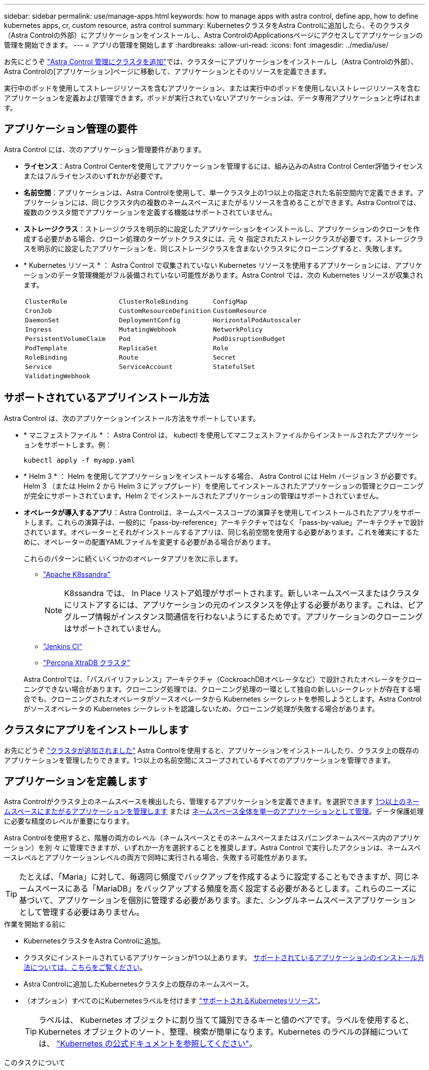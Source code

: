---
sidebar: sidebar 
permalink: use/manage-apps.html 
keywords: how to manage apps with astra control, define app, how to define kubernetes apps, cr, custom resource, astra control 
summary: KubernetesクラスタをAstra Controlに追加したら、そのクラスタ（Astra Controlの外部）にアプリケーションをインストールし、Astra ControlのApplicationsページにアクセスしてアプリケーションの管理を開始できます。 
---
= アプリの管理を開始します
:hardbreaks:
:allow-uri-read: 
:icons: font
:imagesdir: ../media/use/


[role="lead"]
お先にどうぞ link:../get-started/add-cluster.html["Astra Control 管理にクラスタを追加"]では、クラスターにアプリケーションをインストールし（Astra Controlの外部）、Astra Controlの[アプリケーション]ページに移動して、アプリケーションとそのリソースを定義できます。

実行中のポッドを使用してストレージリソースを含むアプリケーション、または実行中のポッドを使用しないストレージリソースを含むアプリケーションを定義および管理できます。ポッドが実行されていないアプリケーションは、データ専用アプリケーションと呼ばれます。



== アプリケーション管理の要件

Astra Control には、次のアプリケーション管理要件があります。

* *ライセンス*：Astra Control Centerを使用してアプリケーションを管理するには、組み込みのAstra Control Center評価ライセンスまたはフルライセンスのいずれかが必要です。
* *名前空間*：アプリケーションは、Astra Controlを使用して、単一クラスタ上の1つ以上の指定された名前空間内で定義できます。アプリケーションには、同じクラスタ内の複数のネームスペースにまたがるリソースを含めることができます。Astra Controlでは、複数のクラスタ間でアプリケーションを定義する機能はサポートされていません。
* *ストレージクラス*：ストレージクラスを明示的に設定したアプリケーションをインストールし、アプリケーションのクローンを作成する必要がある場合、クローン処理のターゲットクラスタには、元 々 指定されたストレージクラスが必要です。ストレージクラスを明示的に設定したアプリケーションを、同じストレージクラスを含まないクラスタにクローニングすると、失敗します。
* * Kubernetes リソース * ： Astra Control で収集されていない Kubernetes リソースを使用するアプリケーションには、アプリケーションのデータ管理機能がフル装備されていない可能性があります。Astra Control では、次の Kubernetes リソースが収集されます。
+
[cols="1,1,1"]
|===


| `ClusterRole` | `ClusterRoleBinding` | `ConfigMap` 


| `CronJob` | `CustomResourceDefinition` | `CustomResource` 


| `DaemonSet` | `DeploymentConfig` | `HorizontalPodAutoscaler` 


| `Ingress` | `MutatingWebhook` | `NetworkPolicy` 


| `PersistentVolumeClaim` | `Pod` | `PodDisruptionBudget` 


| `PodTemplate` | `ReplicaSet` | `Role` 


| `RoleBinding` | `Route` | `Secret` 


| `Service` | `ServiceAccount` | `StatefulSet` 


| `ValidatingWebhook` |  |  
|===




== サポートされているアプリインストール方法

Astra Control は、次のアプリケーションインストール方法をサポートしています。

* * マニフェストファイル * ： Astra Control は、 kubectl を使用してマニフェストファイルからインストールされたアプリケーションをサポートします。例：
+
[source, console]
----
kubectl apply -f myapp.yaml
----
* * Helm 3 * ： Helm を使用してアプリケーションをインストールする場合、 Astra Control には Helm バージョン 3 が必要です。Helm 3 （または Helm 2 から Helm 3 にアップグレード）を使用してインストールされたアプリケーションの管理とクローニングが完全にサポートされています。Helm 2 でインストールされたアプリケーションの管理はサポートされていません。
* *オペレータが導入するアプリ*：Astra Controlは、ネームスペーススコープの演算子を使用してインストールされたアプリをサポートします。これらの演算子は、一般的に「pass-by-reference」アーキテクチャではなく「pass-by-value」アーキテクチャで設計されています。オペレーターとそれがインストールするアプリは、同じ名前空間を使用する必要があります。これを確実にするために、オペレーターの配置YAMLファイルを変更する必要がある場合があります。
+
これらのパターンに続くいくつかのオペレータアプリを次に示します。

+
** https://github.com/k8ssandra/cass-operator["Apache K8ssandra"^]
+

NOTE: K8ssandra では、 In Place リストア処理がサポートされます。新しいネームスペースまたはクラスタにリストアするには、アプリケーションの元のインスタンスを停止する必要があります。これは、ピアグループ情報がインスタンス間通信を行わないようにするためです。アプリケーションのクローニングはサポートされていません。

** https://github.com/jenkinsci/kubernetes-operator["Jenkins CI"^]
** https://github.com/percona/percona-xtradb-cluster-operator["Percona XtraDB クラスタ"^]


+
Astra Controlでは、「パスバイリファレンス」アーキテクチャ（CockroachDBオペレータなど）で設計されたオペレータをクローニングできない場合があります。クローニング処理では、クローニング処理の一環として独自の新しいシークレットが存在する場合でも、クローニングされたオペレータがソースオペレータから Kubernetes シークレットを参照しようとします。Astra Control がソースオペレータの Kubernetes シークレットを認識しないため、クローニング処理が失敗する場合があります。





== クラスタにアプリをインストールします

お先にどうぞ link:../get-started/add-cluster.html["クラスタが追加されました"] Astra Controlを使用すると、アプリケーションをインストールしたり、クラスタ上の既存のアプリケーションを管理したりできます。1つ以上の名前空間にスコープされているすべてのアプリケーションを管理できます。



== アプリケーションを定義します

Astra Controlがクラスタ上のネームスペースを検出したら、管理するアプリケーションを定義できます。を選択できます <<アプリケーションとして管理するリソースを定義します,1つ以上のネームスペースにまたがるアプリケーションを管理します>> または <<アプリケーションとして管理するネームスペースを定義します,ネームスペース全体を単一のアプリケーションとして管理>>。データ保護処理に必要な精度のレベルが重要になります。

Astra Controlを使用すると、階層の両方のレベル（ネームスペースとそのネームスペースまたはスパニングネームスペース内のアプリケーション）を別 々 に管理できますが、いずれか一方を選択することを推奨します。Astra Control で実行したアクションは、ネームスペースレベルとアプリケーションレベルの両方で同時に実行される場合、失敗する可能性があります。


TIP: たとえば、「Maria」に対して、毎週同じ頻度でバックアップを作成するように設定することもできますが、同じネームスペースにある「MariaDB」をバックアップする頻度を高く設定する必要があるとします。これらのニーズに基づいて、アプリケーションを個別に管理する必要があります。また、シングルネームスペースアプリケーションとして管理する必要はありません。

.作業を開始する前に
* KubernetesクラスタをAstra Controlに追加。
* クラスタにインストールされているアプリケーションが1つ以上あります。 <<サポートされているアプリインストール方法,サポートされているアプリケーションのインストール方法については、こちらをご覧ください>>。
* Astra Controlに追加したKubernetesクラスタ上の既存のネームスペース。
* （オプション）すべてのにKubernetesラベルを付けます link:../use/manage-apps.html#app-management-requirements["サポートされるKubernetesリソース"]。
+

TIP: ラベルは、 Kubernetes オブジェクトに割り当てて識別できるキーと値のペアです。ラベルを使用すると、 Kubernetes オブジェクトのソート、整理、検索が簡単になります。Kubernetes のラベルの詳細については、 https://kubernetes.io/docs/concepts/overview/working-with-objects/labels/["Kubernetes の公式ドキュメントを参照してください"^]。



.このタスクについて
* 開始する前に、を理解しておく必要があります link:../use/manage-apps.html#what-about-system-namespaces["標準ネームスペースとシステムネームスペースの管理"]。
* Astra Controlのアプリケーションで複数の名前空間を使用する場合は、 link:../use/manage-local-users-and-roles.html#add-a-namespace-constraint-to-a-role["ネームスペースの制約を持つユーザロールを変更します"] 複数の名前空間をサポートするAstra Control Centerバージョンにアップグレードした後。
* Astra Control API を使用してアプリケーションを管理する方法については、を参照してください link:https://docs.netapp.com/us-en/astra-automation/["Astra の自動化と API に関する情報"^]。


.アプリケーション管理オプション
* <<アプリケーションとして管理するリソースを定義します>>
* <<アプリケーションとして管理するネームスペースを定義します>>
* link:../use/manage-apps.html#tech-preview-define-an-application-using-a-kubernetes-custom-resource["（テクニカルプレビュー）Kubernetesのカスタムリソースを使用したアプリケーションの定義"]




=== アプリケーションとして管理するリソースを定義します

を指定できます link:../concepts/app-management.html["アプリケーションを構成するKubernetesリソース"] Astra Controlで管理したい。アプリケーションを定義すると、Kubernetesクラスタの要素を1つのアプリケーションにグループ化できます。このKubernetesリソースの集まりは、ネームスペースとラベル選択条件によって分類されます。

アプリケーションを定義することで、クローン、スナップショット、バックアップなどのAstra Control操作に含めるものをより細かく制御できます。


WARNING: アプリケーションを定義するときは、保護ポリシーを使用して複数のアプリケーションにKubernetesリソースを含めないようにしてください。Kubernetesリソースの保護ポリシーが重複していると、原因 のデータが競合する可能性があります <<例：リリースごとに保護ポリシーを分ける,詳細については、例を参照してください。>>

.を展開して、アプリケーションネームスペースへのクラスタを対象としたリソースの追加について詳しく説明します。
[%collapsible]
====
ネームスペースリソースに関連付けられているクラスタリソースを、自動的に含まれるアストラコントロールに加えてインポートできます。特定のグループ、種類、バージョンのリソースを含むルールを追加し、必要に応じてラベルを付けることができます。この処理は、Astra Controlに自動的に含まれないリソースがある場合などに実行します。

Astra Controlに自動的に含まれる、クラスタを対象としたリソースを除外することはできません。

以下を追加できます `apiVersions` （APIバージョンと組み合わせたグループ）。

[cols="1h,2d"]
|===
| リソースの種類 | 1回あたりのバージョン（グループ+バージョン） 


| `ClusterRole` | rbac.authorization.k8s.io/v1 


| `ClusterRoleBinding` | rbac.authorization.k8s.io/v1 


| `CustomResource` | apiextensions.k8s.io/v1、apiextensions.k8s.io/v1beta1 


| `CustomResourceDefinition` | apiextensions.k8s.io/v1、apiextensions.k8s.io/v1beta1 


| `MutatingWebhookConfiguration` | admissionregistration.k8s.io/v1 


| `ValidatingWebhookConfiguration` | admissionregistration.k8s.io/v1 
|===
====
.手順
. [アプリケーション（Applications）]ページで、[*定義（* Define）]を選択します
. [アプリケーションの定義（* Define application）]ウィンドウで、アプリケーション名を入力します。
. [*Cluster*]ドロップダウン・リストから、アプリケーションが実行されているクラスタを選択します。
. 「*名前空間*」ドロップダウンリストからアプリケーションの名前空間を選択します。
+

NOTE: アプリケーションは、Astra Controlを使用して、単一クラスタ上の1つ以上の指定された名前空間内で定義できます。アプリケーションには、同じクラスタ内の複数のネームスペースにまたがるリソースを含めることができます。Astra Controlでは、複数のクラスタ間でアプリケーションを定義する機能はサポートされていません。

. （オプション）各ネームスペースにKubernetesリソースのラベルを入力します。ラベルまたはラベルの選択基準（クエリー）を1つ指定できます。
+

TIP: Kubernetes のラベルの詳細については、 https://kubernetes.io/docs/concepts/overview/working-with-objects/labels/["Kubernetes の公式ドキュメントを参照してください"^]。

. （オプション）「*名前空間の追加*」を選択し、ドロップダウンリストから名前空間を選択して、アプリケーションの名前空間を追加します。
. （オプション）追加するネームスペースのラベルまたはラベルの選択基準を1つ入力します。
. （オプション）Astra Controlに自動的に含まれるリソースに加えて、クラスタを対象としたリソースを含めるには、*クラスタを対象とした追加のリソースを含める*をチェックし、次の手順を実行します。
+
.. 「*含めるルールを追加*」を選択します。
.. *グループ*：ドロップダウンリストから、リソースのAPIグループを選択します。
.. *kind *:ドロップダウンリストから'オブジェクトスキーマの名前を選択します
.. *バージョン*：APIのバージョンを入力します。
.. *ラベルセレクタ*：必要に応じて、ルールに追加するラベルを指定します。このラベルは、このラベルに一致するリソースのみを取得するために使用します。ラベルを指定しないと、Astra Controlは、そのクラスタに指定されている種類のリソースのすべてのインスタンスを収集します。
.. エントリに基づいて作成されたルールを確認します。
.. 「 * 追加」を選択します。
+

TIP: クラスタを対象としたリソースルールは必要な数だけ作成できます。[アプリケーションの定義の概要]にルールが表示されます。



. [ * 定義（ Define ） ] を選択します
. [*定義*（Define *）]を選択した後、必要に応じて他のアプリケーションについても同じ手順を繰り返します。


アプリケーションの定義が完了すると、アプリケーションがに表示されます `Healthy` 「アプリケーション」ページのアプリケーションのリストに表示されます。クローンを作成し、バックアップとスナップショットを作成できるようになりました。


NOTE: 追加したアプリケーションの保護列に警告アイコンが表示されている場合は、バックアップされておらず、まだバックアップのスケジュールが設定されていないことを示しています。


TIP: 特定のアプリケーションの詳細を表示するには、アプリケーション名を選択します。

このアプリに追加されたリソースを表示するには、*リソース*タブを選択します。Resource列でリソース名のあとの番号を選択するか、Searchでリソース名を入力して、追加のクラスタを対象としたリソースを確認します。



=== アプリケーションとして管理するネームスペースを定義します

ネームスペースのリソースをアプリケーションとして定義することで、ネームスペース内のすべてのKubernetesリソースをAstra Control管理に追加できます。特定の名前空間内のすべてのリソースを同じような方法で、共通の間隔で管理および保護する場合は、アプリケーションを個別に定義することをお勧めします。

.手順
. クラスタページで、クラスタを選択します。
. [*名前空間*]タブを選択します。
. 管理するアプリケーションリソースを含む名前空間のアクションメニューを選択し、*アプリケーションとして定義*を選択します。
+

TIP: 複数のアプリケーションを定義する場合は、名前空間リストから選択し、左上隅の*アクション*ボタンを選択して、*アプリケーションとして定義*を選択します。これにより、個 々 のネームスペースに複数のアプリケーションが定義されます。マルチネームスペースアプリケーションについては、を参照してください <<アプリケーションとして管理するリソースを定義します>>。

+

NOTE: [システムネームスペースを表示（Show system Namespaces）]チェックボックスを選択して、アプリケーション管理で通常はデフォルトで使用されないシステムネームスペースを表示します。 image:acc_namespace_system.png["名前空間タブで使用可能な*システム名前空間の表示*オプションを示すスクリーンショット。"] link:../use/manage-apps.html#what-about-system-namespaces["詳細はこちら"]。



このプロセスが完了すると、ネームスペースに関連付けられているアプリケーションがに表示されます `Associated applications` 列（Column）：



=== [テクニカルプレビュー] Kubernetesのカスタムリソースを使用したアプリケーションの定義

カスタムリソース（CR）を使用してアプリケーションとして定義することで、Astra Controlで管理するKubernetesリソースを指定できます。たとえば、特定のネームスペース内のすべてのリソースを同様の方法で共通の間隔で管理および保護する場合は、それらのリソースを個別に管理するか、またはネームスペース内のすべてのKubernetesリソースを個別に管理する場合は、クラスタ対象のリソースを追加できます。

.手順
. カスタムリソース（CR）ファイルを作成し、という名前を付けます（例： `astra_mysql_app.yaml`）。
. アプリケーションに名前を付けます。 `metadata.name`。
. 管理するアプリケーションリソースを定義します。
+
[role="tabbed-block"]
====
.spec.includedClusterScopedResources
--
Astra Controlに自動的に含まれるもののほかに、クラスタを対象としたリソースタイプも含めます。

** * spec.includedClusterScopedResources*:_(オプション)_含めるクラスタスコープのリソースタイプのリスト。
+
*** *groupVersionKind *:_(オプション)_unambiguouslyは種類を識別します。
+
**** *group*:_(groupVersionKindが使用されている場合は必須)含めるリソースのAPIグループ。
**** *version*:_(groupVersionKindが使用されている場合は必須)_含めるリソースのAPIバージョン。
**** *kind*:_(groupVersionKindを使用する場合は必須)_kind含めるリソースの種類。


*** *labelSelector *:_(オプション)_リソースセットのラベルクエリ。ラベルに一致するリソースのみを取得するために使用されます。ラベルを指定しないと、Astra Controlは、そのクラスタに指定されている種類のリソースのすべてのインスタンスを収集します。matchLabelsとmatchExpressionsの結果はANDで処理されます。
+
**** *matchLabels*:_(省略可能)_{key, value}ペアのマップ。matchLabelsマップ内の1つの{key, value}は、keyフィールドが"key"、演算子が"in"、value"のみを含むvalues配列を持つmatchExpressionsの要素に相当します。要件はANDで処理されます。
**** *matchExpressions*:_(オプション)_ラベルセレクタの要件のリスト。要件はANDで処理されます。
+
***** *key *:_(matchExpressionsを使用する場合は必須)_ラベルセレクタに関連付けられたラベルキー。
***** *演算子*:_(matchExpressionsが使用されている場合は必須)_値のセットに対するキーの関係を表します。有効な演算子： `In`、 `NotIn`、 `Exists` および `DoesNotExist`。
***** * values *：_（matchExpressionsを使用する場合は必須）_文字列値の配列。演算子が `In` または `NotIn`、values配列must_not_be empty。演算子が `Exists` または `DoesNotExist`values配列は空である必要があります。








--
.spec.includedNamespaces
--
アプリケーション内のこれらのリソースに名前空間とリソースを含めます。

** * spec.includedNamespaces*:_(必須)_リソース選択のための名前空間とオプションのフィルタを定義します。
+
*** *ネームスペース*：_（必須）_ Astra Controlで管理するアプリケーションリソースを含むネームスペース。
*** *labelSelector *:_(オプション)_リソースセットのラベルクエリ。ラベルに一致するリソースのみを取得するために使用されます。ラベルを指定しないと、Astra Controlは、そのクラスタに指定されている種類のリソースのすべてのインスタンスを収集します。matchLabelsとmatchExpressionsの結果はANDで処理されます。
+
**** *matchLabels*:_(省略可能)_{key, value}ペアのマップ。matchLabelsマップ内の1つの{key, value}は、keyフィールドが"key"、演算子が"in"、value"のみを含むvalues配列を持つmatchExpressionsの要素に相当します。要件はANDで処理されます。
**** *matchExpressions*:_(オプション)_ラベルセレクタの要件のリスト。 `key` および `operator` は必須です。要件はANDで処理されます。
+
***** *key *:_(matchExpressionsを使用する場合は必須)_ラベルセレクタに関連付けられたラベルキー。
***** *演算子*:_(matchExpressionsが使用されている場合は必須)_値のセットに対するキーの関係を表します。有効な演算子： `In`、 `NotIn`、 `Exists` および `DoesNotExist`。
***** * values *：_（matchExpressionsを使用する場合は必須）_文字列値の配列。演算子が `In` または `NotIn`、values配列must_not_be empty。演算子が `Exists` または `DoesNotExist`values配列は空である必要があります。








--
====
+
YAMLの例：

+
[source, yaml]
----
apiVersion: astra.netapp.io/v1
kind: Application
metadata:
  name: astra_mysql_app
spec:
  includedNamespaces:
    - namespace: astra_mysql_app
      labelSelector:
        matchLabels:
          app: nginx
          env: production
        matchExpressions:
          - key: tier
            operator: In
            values:
              - frontend
              - backend
----
. データを入力した後、 `astra_mysql_app.yaml` 正しい値を持つファイルを作成し、CRを適用します。
+
[source, console]
----
kubectl apply -f astra_mysql_app.yaml -n neptune-system
----




== システムネームスペースについて教えてください。

Astra Controlは、Kubernetesクラスタ上のシステムネームスペースも検出します。これらのシステムネームスペースはデフォルトでは表示されません。システムアプリケーションリソースのバックアップが必要になることがまれです。

選択したクラスタの[ネームスペース]タブからシステムネームスペースを表示するには、[*システムネームスペースを表示*]チェックボックスをオンにします。

image:acc_namespace_system.png["名前空間タブで使用可能な*システム名前空間の表示*オプションを示すスクリーンショット。"]


TIP: デフォルトでは、管理可能なアプリケーションとしてAstra Control Centerが表示されませんが、別のAstra Control Centerインスタンスを使用してAstra Control Centerインスタンスをバックアップおよびリストアできます。



== 例：リリースごとに保護ポリシーを分ける

この例では、DevOpsチームが「カナリアリリースの導入を管理しています。チームのクラスタにはnginxを実行するポッドが3つあります。そのうちの 2 つのポッドは、安定版リリース専用です。3 番目のポッドはカナリアリリース用です。

DevOpsチームのKubernetes管理者がラベルを追加します `deployment=stable` を使用して、安定版リリースポッドに移動しますチームがラベルを追加します `deployment=canary` カナリアリリースポッドに移動します。

チームの安定版リリースには、 1 時間ごとの Snapshot と日次バックアップの要件が含まれています。カナリアリリースはより一時的なリリースなので、ラベル付きのものは何でも短時間で、よりアグレッシブな保護ポリシーを作成したいと考えています `deployment=canary`。

データの競合を回避するために、管理者は「カナリア」リリース用と「stable」リリース用の2つのアプリケーションを作成します。これにより、 Kubernetes オブジェクトの 2 つのグループに対して、バックアップ、 Snapshot 、およびクローニングの処理が分離されます。



== 詳細については、こちらをご覧ください

* https://docs.netapp.com/us-en/astra-automation["Astra Control API を使用"^]
* link:../use/unmanage.html["アプリの管理を解除します"]

